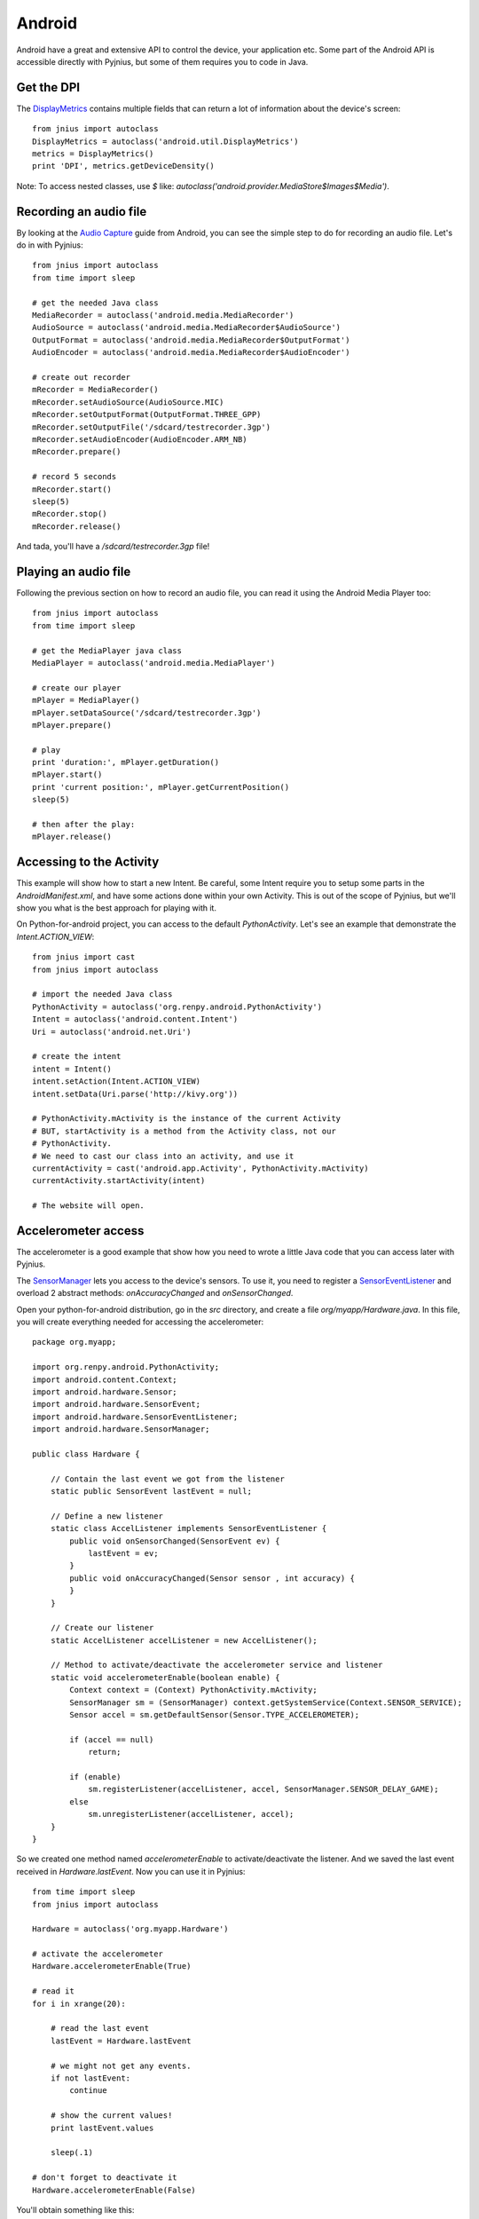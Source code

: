 .. _android:

Android
=======

Android have a great and extensive API to control the device, your application
etc. Some part of the Android API is accessible directly with Pyjnius, but some
of them requires you to code in Java.


Get the DPI
-----------

The `DisplayMetrics
<http://developer.android.com/reference/android/util/DisplayMetrics.html>`_ contains multiple fields that can return a lot of information about the device's screen::

    from jnius import autoclass
    DisplayMetrics = autoclass('android.util.DisplayMetrics')
    metrics = DisplayMetrics()
    print 'DPI', metrics.getDeviceDensity()

Note: To access nested classes, use `$` like:
`autoclass('android.provider.MediaStore$Images$Media')`.

Recording an audio file
-----------------------

By looking at the `Audio Capture
<http://developer.android.com/guide/topics/media/audio-capture.html>`_ guide
from Android, you can see the simple step to do for recording an audio file.
Let's do in with Pyjnius::

    from jnius import autoclass
    from time import sleep

    # get the needed Java class
    MediaRecorder = autoclass('android.media.MediaRecorder')
    AudioSource = autoclass('android.media.MediaRecorder$AudioSource')
    OutputFormat = autoclass('android.media.MediaRecorder$OutputFormat')
    AudioEncoder = autoclass('android.media.MediaRecorder$AudioEncoder')

    # create out recorder
    mRecorder = MediaRecorder()
    mRecorder.setAudioSource(AudioSource.MIC)
    mRecorder.setOutputFormat(OutputFormat.THREE_GPP) 
    mRecorder.setOutputFile('/sdcard/testrecorder.3gp')
    mRecorder.setAudioEncoder(AudioEncoder.ARM_NB)
    mRecorder.prepare()

    # record 5 seconds
    mRecorder.start()
    sleep(5)
    mRecorder.stop()
    mRecorder.release()

And tada, you'll have a `/sdcard/testrecorder.3gp` file!


Playing an audio file
---------------------

Following the previous section on how to record an audio file, you can read it
using the Android Media Player too::

    from jnius import autoclass
    from time import sleep

    # get the MediaPlayer java class
    MediaPlayer = autoclass('android.media.MediaPlayer')

    # create our player
    mPlayer = MediaPlayer()
    mPlayer.setDataSource('/sdcard/testrecorder.3gp')
    mPlayer.prepare()

    # play
    print 'duration:', mPlayer.getDuration()
    mPlayer.start()
    print 'current position:', mPlayer.getCurrentPosition()
    sleep(5)

    # then after the play:
    mPlayer.release()


Accessing to the Activity
-------------------------

This example will show how to start a new Intent. Be careful, some Intent
require you to setup some parts in the `AndroidManifest.xml`, and have some
actions done within your own Activity. This is out of the scope of Pyjnius, but
we'll show you what is the best approach for playing with it.

On Python-for-android project, you can access to the default `PythonActivity`.
Let's see an example that demonstrate the `Intent.ACTION_VIEW`::

    from jnius import cast
    from jnius import autoclass

    # import the needed Java class
    PythonActivity = autoclass('org.renpy.android.PythonActivity')
    Intent = autoclass('android.content.Intent')
    Uri = autoclass('android.net.Uri')

    # create the intent
    intent = Intent()
    intent.setAction(Intent.ACTION_VIEW)
    intent.setData(Uri.parse('http://kivy.org'))

    # PythonActivity.mActivity is the instance of the current Activity
    # BUT, startActivity is a method from the Activity class, not our
    # PythonActivity.
    # We need to cast our class into an activity, and use it
    currentActivity = cast('android.app.Activity', PythonActivity.mActivity)
    currentActivity.startActivity(intent)

    # The website will open.


Accelerometer access
--------------------

The accelerometer is a good example that show how you need to wrote a little
Java code that you can access later with Pyjnius.

The `SensorManager
<http://developer.android.com/reference/android/hardware/SensorManager.html>`_
lets you access to the device's sensors. To use it, you need to register a
`SensorEventListener
<http://developer.android.com/reference/android/hardware/SensorEventListener.html>`_
and overload 2 abstract methods: `onAccuracyChanged` and `onSensorChanged`.

Open your python-for-android distribution, go in the `src` directory, and
create a file `org/myapp/Hardware.java`. In this file, you will create
everything needed for accessing the accelerometer::

    package org.myapp;

    import org.renpy.android.PythonActivity;
    import android.content.Context;
    import android.hardware.Sensor;
    import android.hardware.SensorEvent;
    import android.hardware.SensorEventListener;
    import android.hardware.SensorManager;

    public class Hardware {

        // Contain the last event we got from the listener
        static public SensorEvent lastEvent = null;
         
        // Define a new listener
        static class AccelListener implements SensorEventListener {
            public void onSensorChanged(SensorEvent ev) {
                lastEvent = ev;
            }
            public void onAccuracyChanged(Sensor sensor , int accuracy) {
            }
        }

        // Create our listener
        static AccelListener accelListener = new AccelListener();

        // Method to activate/deactivate the accelerometer service and listener
        static void accelerometerEnable(boolean enable) {
            Context context = (Context) PythonActivity.mActivity;
            SensorManager sm = (SensorManager) context.getSystemService(Context.SENSOR_SERVICE);
            Sensor accel = sm.getDefaultSensor(Sensor.TYPE_ACCELEROMETER);

            if (accel == null)
                return;

            if (enable)
                sm.registerListener(accelListener, accel, SensorManager.SENSOR_DELAY_GAME);
            else
                sm.unregisterListener(accelListener, accel);
        }
    }

So we created one method named `accelerometerEnable` to activate/deactivate the
listener. And we saved the last event received in `Hardware.lastEvent`.
Now you can use it in Pyjnius::

    from time import sleep
    from jnius import autoclass

    Hardware = autoclass('org.myapp.Hardware')

    # activate the accelerometer
    Hardware.accelerometerEnable(True)

    # read it
    for i in xrange(20):

        # read the last event
        lastEvent = Hardware.lastEvent

        # we might not get any events.
        if not lastEvent:
            continue

        # show the current values!
        print lastEvent.values

        sleep(.1)

    # don't forget to deactivate it
    Hardware.accelerometerEnable(False)

You'll obtain something like this::

    [-0.0095768067985773087, 9.4235782623291016, 2.2122423648834229]
    ...


Using TextToSpeech
------------------

Same as the audio capture, by looking at the
By looking at the `An introduction to Text-To-Speech in Android
<http://android-developers.blogspot.fr/2009/09/introduction-to-text-to-speech-in.html>`_ blog post, it's easy to do it with Pyjnius::

    from jnius import autoclass
    Locale = autoclass('java.util.Locale')
    PythonActivity = autoclass('org.renpy.android.PythonActivity')
    TextToSpeech = autoclass('android.speech.tts.TextToSpeech')
    tts = TextToSpeech(PythonActivity.mActivity, None)

    # Play something in english
    tts.setLanguage(Locale.US)
    tts.speak('Hello World.', TextToSpeech.QUEUE_FLUSH, None)

    # Queue something in french
    tts.setLanguage(Locale.FRANCE)
    tts.speak('Bonjour tout le monde.', TextToSpeech.QUEUE_ADD, None)


